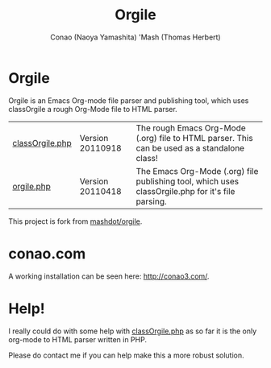 #+TITLE: Orgile
#+AUTHOR: Conao (Naoya Yamashita)
#+AUTHOR: 'Mash (Thomas Herbert)

* Orgile
Orgile is an Emacs Org-mode file parser and publishing tool, 
which uses classOrgile a rough Org-Mode file to HTML parser.

| [[https://github.com/mashdot/orgile/blob/master/www/site/orgile/classOrgile.php][classOrgile.php]] | Version 20110918 | The rough Emacs Org-Mode (.org) file to HTML parser. This can be used as a standalone class!      |
| [[https://github.com/mashdot/orgile/blob/master/www/site/orgile/orgile.php][orgile.php]]      | Version 20110418 | The Emacs Org-Mode (.org) file publishing tool, which uses classOrgile.php for it's file parsing. |

This project is fork from [[https://github.com/mashdot/orgile][mashdot/orgile]].
* conao.com
A working installation can be seen here: [[http://conao3.com/][http://conao3.com/]].
* Help!
I really could do with some help with [[https://github.com/mashdot/orgile/blob/master/www/site/orgile/classOrgile.php][classOrgile.php]] as so far it is the only org-mode 
to HTML parser written in PHP.

Please do contact me if you can help make this a more robust solution.
